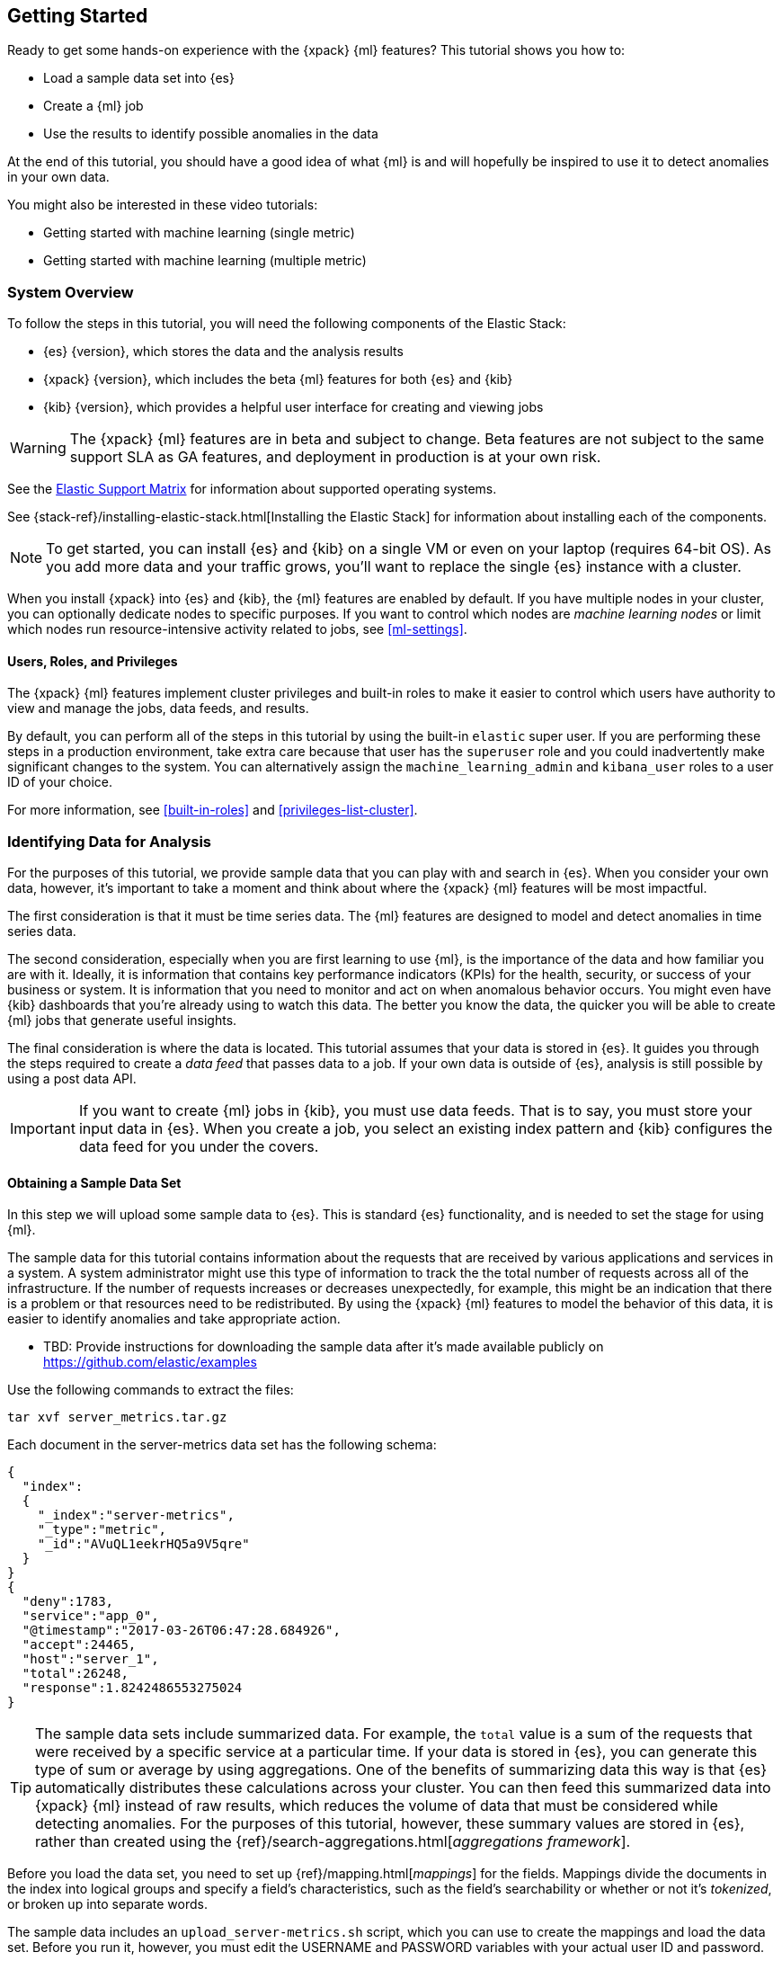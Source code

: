 [[ml-getting-started]]
== Getting Started

////
{xpack} {ml} features automatically detect:
* Anomalies in single or multiple time series
* Outliers in a population (also known as _entity profiling_)
* Rare events (also known as _log categorization_)

This tutorial is focuses on an anomaly detection scenario in single time series.
////
Ready to get some hands-on experience with the {xpack} {ml} features? This
tutorial shows you how to:

* Load a sample data set into {es}
* Create a {ml} job
* Use the results to identify possible anomalies in the data

At the end of this tutorial, you should have a good idea of what {ml} is and
will hopefully be inspired to use it to detect anomalies in your own data.

You might also be interested in these video tutorials:

* Getting started with machine learning (single metric)
* Getting started with machine learning (multiple metric)


[float]
[[ml-gs-sysoverview]]
=== System Overview

To follow the steps in this tutorial, you will need the following
components of the Elastic Stack:

* {es} {version}, which stores the data and the analysis results
* {xpack} {version}, which includes the beta {ml} features for both {es} and {kib}
* {kib} {version}, which provides a helpful user interface for creating and
viewing jobs +

//ll {ml} features are available to use as an API, however this tutorial
//will focus on using the {ml} tab in the {kib} UI.

WARNING: The {xpack} {ml} features are in beta and subject to change.
Beta features are not subject to the same support SLA as GA features,
and deployment in production is at your own risk.

See the https://www.elastic.co/support/matrix[Elastic Support Matrix] for
information about supported operating systems.

See {stack-ref}/installing-elastic-stack.html[Installing the Elastic Stack] for
information about installing each of the components.

NOTE: To get started, you can install {es} and {kib} on a
single VM or even on your laptop (requires 64-bit OS).
As you add more data and your traffic grows,
you'll want to replace the single {es} instance with a cluster.

When you install {xpack} into {es} and {kib}, the {ml} features are
enabled by default. If you have multiple nodes in your cluster, you can
optionally dedicate nodes to specific purposes. If you want to control which
nodes are _machine learning nodes_ or limit which nodes run resource-intensive
activity related to jobs, see <<ml-settings>>.


[float]
[[ml-gs-users]]
==== Users, Roles, and Privileges

The {xpack} {ml} features implement cluster privileges and built-in roles to
make it easier to control which users have authority to view and manage the jobs,
data feeds, and results.

By default, you can perform all of the steps in this tutorial by using the
built-in `elastic` super user. If you are performing these steps in a production
environment, take extra care because that user has the `superuser` role and you
could inadvertently make significant changes to the system. You can
alternatively assign the `machine_learning_admin` and `kibana_user` roles to a
user ID of your choice.

For more information, see <<built-in-roles>> and <<privileges-list-cluster>>.

[[ml-gs-data]]
=== Identifying Data for Analysis

For the purposes of this tutorial, we provide sample data that you can play with
and search in {es}. When you consider your own data, however, it's important to
take a moment and think about where the {xpack} {ml} features will be most
impactful.

The first consideration is that it must be time series data. The {ml} features
are designed to model and detect anomalies in time series data.

The second consideration, especially when you are first learning to use {ml},
is the importance of the data and how familiar you are with it. Ideally, it is
information that contains key performance indicators (KPIs) for the health,
security, or success of your business or system. It is information that you need
to monitor and act on when anomalous behavior occurs. You might even have {kib}
dashboards that you're already using to watch this data. The better you know the
data, the quicker you will be able to create {ml} jobs that generate useful
insights.

The final consideration is where the data is located. This tutorial assumes that
your data is stored in {es}. It guides you through the steps required to create
a _data feed_ that passes data to a job. If your own data is outside of {es},
analysis is still possible by using a post data API.

IMPORTANT: If you want to create {ml} jobs in {kib}, you must use data feeds.
That is to say, you must store your input data in {es}. When you create
a job, you select an existing index pattern and {kib} configures the data feed
for you under the covers.


[float]
[[ml-gs-sampledata]]
==== Obtaining a Sample Data Set

In this step we will upload some sample data to {es}. This is standard
{es} functionality, and is needed to set the stage for using {ml}.

The sample data for this tutorial contains information about the requests that
are received by various applications and services in a system. A system
administrator might use this type of information to track the the total
number of requests across all of the infrastructure. If the number of requests
increases or decreases unexpectedly, for example, this might be an indication
that there is a problem or that resources need to be redistributed. By using
the {xpack} {ml} features to model the behavior of this data, it is easier to
identify anomalies and take appropriate action.

* TBD: Provide instructions for downloading the sample data after it's made
available publicly on https://github.com/elastic/examples
//Download this data set by clicking here:
//See  https://download.elastic.co/demos/kibana/gettingstarted/shakespeare.json[shakespeare.json].

Use the following commands to extract the files:

[source,shell]
----------------------------------
tar xvf server_metrics.tar.gz
----------------------------------

Each document in the server-metrics data set has the following schema:

[source,js]
----------------------------------

{
  "index":
  {
    "_index":"server-metrics",
    "_type":"metric",
    "_id":"AVuQL1eekrHQ5a9V5qre"
  }
}
{
  "deny":1783,
  "service":"app_0",
  "@timestamp":"2017-03-26T06:47:28.684926",
  "accept":24465,
  "host":"server_1",
  "total":26248,
  "response":1.8242486553275024
}
----------------------------------

TIP: The sample data sets include summarized data. For example, the `total`
value is a sum of the requests that were received by a specific service at a
particular time. If your data is stored in {es}, you can generate
this type of sum or average by using aggregations. One of the benefits of
summarizing data this way is that {es} automatically distributes
these calculations across your cluster. You can then feed this summarized data
into {xpack} {ml} instead of raw results, which reduces the volume
of data that must be considered while detecting anomalies. For the purposes of
this tutorial, however, these summary values are stored in {es},
rather than created using the {ref}/search-aggregations.html[_aggregations framework_].
//TBD link to working with aggregations page

Before you load the data set, you need to set up {ref}/mapping.html[_mappings_]
for the fields. Mappings divide the documents in the index into logical groups
and specify a field's characteristics, such as the field's searchability or
whether or not it's _tokenized_, or broken up into separate words.

The sample data includes an `upload_server-metrics.sh` script, which you can use
to create the mappings and load the data set. Before you run it, however, you
must edit the USERNAME and PASSWORD variables with your actual user ID and
password.

The script runs a command similar to the following example, which sets up a
mapping for the data set:

[source,shell]
----------------------------------

curl -u elastic:elasticpassword -X PUT -H 'Content-Type: application/json'
http://localhost:9200/server-metrics -d '{
  "settings": {
    "number_of_shards": 1,
    "number_of_replicas": 0
  },
  "mappings": {
      "metric": {
        "properties": {
          "@timestamp": {
            "type": "date"
          },
          "accept": {
            "type": "long"
          },
          "deny": {
            "type": "long"
          },
          "host": {
            "type": "text",
            "fields": {
              "keyword": {
                "type": "keyword",
                "ignore_above": 256
              }
            }
          },
          "response": {
            "type": "float"
          },
          "service": {
            "type": "text",
            "fields": {
              "keyword": {
                "type": "keyword",
                "ignore_above": 256
              }
            }
          },
          "total": {
            "type": "long"
          }
        }
      }
    }
  }
}'
----------------------------------

NOTE: If you run this command, you must replace `elasticpassword` with your
actual password.

////
This mapping specifies the following qualities for the data set:

* The _@timestamp_ field is a date.
//that uses the ISO format `epoch_second`,
//which is the number of seconds since the epoch.
* The _accept_, _deny_, and _total_ fields are long numbers.
* The _host
////

You can then use the {es} `bulk` API to load the data set. The
`upload_server-metrics.sh` script runs commands similar to the following
example, which loads the four JSON files:

[source,shell]
----------------------------------

curl -u elastic:elasticpassword -X POST -H "Content-Type: application/json"
http://localhost:9200/server-metrics/_bulk --data-binary "@server-metrics_1.json"

curl -u elastic:elasticpassword -X POST -H "Content-Type: application/json"
http://localhost:9200/server-metrics/_bulk --data-binary "@server-metrics_2.json"

curl -u elastic:elasticpassword -X POST -H "Content-Type: application/json"
http://localhost:9200/server-metrics/_bulk --data-binary "@server-metrics_3.json"

curl -u elastic:elasticpassword -X POST -H "Content-Type: application/json"
http://localhost:9200/server-metrics/_bulk --data-binary "@server-metrics_4.json"
----------------------------------

TIP: This will upload 200MB of data. This is split into 4 files as there is a
maximum 100MB limit when using the `_bulk` API.

These commands might take some time to run, depending on the computing resources
available.

You can verify that the data was loaded successfully with the following command:

[source,shell]
----------------------------------

curl 'http://localhost:9200/_cat/indices?v' -u elastic:elasticpassword
----------------------------------

You should see output similar to the following:

[source,shell]
----------------------------------

health status index ... pri rep docs.count  docs.deleted  store.size ...
green  open   server-metrics ... 1 0 907200  0  136.2mb  ...
----------------------------------

Next, you must define an index pattern for this data set:

. Open {kib} in your web browser and log in. If you are running {kib}
locally, go to `http://localhost:5601/`.

. Click the **Management** tab, then **Index Patterns**.

. Click the plus sign (+) to define a new index pattern.

. For this tutorial, any pattern that matches the name of the index you've
loaded will work. For example, enter `server-metrics*` as the index pattern.

. Verify that the **Index contains time-based events** is checked.

. Select the `@timestamp` field from the **Time-field name** list.

. Click **Create**.

This data set can now be analyzed in {ml} jobs in {kib}.


[[ml-gs-jobs]]
=== Creating Jobs

Machine learning jobs contain the configuration information and metadata
necessary to perform an analytical task. They also contain the results of the
analytical task.

NOTE: This tutorial uses {kib} to create jobs and view results, but you can
alternatively use APIs to accomplish these tasks.
For API reference information, see <<ml-apis>>.

To work with jobs in {kib}:

. Open {kib} in your web browser and log in. If you are running {kib} locally,
go to `http://localhost:5601/`.

. Click **Machine Learning** in the side navigation:
image::images/ml-kibana.jpg["Job Management"]

You can choose to create single metric, multi-metric, or advanced jobs in
{kib}. In this tutorial, the goal is to detect anomalies in the total requests
received by your applications and services. The sample data contains a single
key performance indicator to track this, which is the total requests over time.
It is therefore logical to start by creating a single metric job for this KPI.

TIP: If you are using aggregated data, you can create an advanced job
and configure it to use a `summary_count_field`. The {ml} algorithms will
make the best possible use of summarized data in this case. For simplicity in this tutorial
we will not make use of that advanced functionality.


[float]
[[ml-gs-job1-create]]
==== Creating a Single Metric Job

A single metric job contains a single _detector_. A detector defines the type of
analysis that will occur (for example, `max`, `average`, or `rare` analytical
functions) and the fields that will be analyzed.

To create a single metric job in {kib}:

. Click **Machine Learning** in the side navigation,
then click **Create new job**.

. Click **Create single metric job**.
image::images/ml-create-jobs.jpg["Create a new job"]

. Click the `server-metrics` index. +
+
--
image::images/ml-gs-index.jpg["Select an index"]
--

. Configure the job by providing the following information:
image::images/ml-gs-single-job.jpg["Create a new job from the server-metrics index"]

.. For the **Aggregation**, select `Sum`. This value specifies the analysis
function that is used.
+
--
Some of the analytical functions look for single anomalous data points. For
example, `max` identifies the maximum value that is seen within a bucket.
Others perform some aggregation over the length of the bucket. For example,
`mean` calculates the mean of all the data points seen within the bucket.
Similarly, `count` calculates the total number of data points within the bucket.
In this tutorial, you are using the `sum` function, which calculates the sum of
the specified field's values within the bucket.
--

.. For the **Field**, select `total`. This value specifies the field that
the detector uses in the function.
+
--
NOTE: Some functions such as `count` and `rare` do not require fields.
--

.. For the **Bucket span**, enter `10m`. This value specifies the size of the
interval that the analysis is aggregated into.
+
--
The {xpack} {ml} features use the concept of a bucket to divide up the time series
into batches for processing. For example, if you are monitoring
the total number of requests in the system,
//and receive a data point every 10 minutes
using a bucket span of 1 hour would mean that at the end of each hour, it
calculates the sum of the requests for the last hour and computes the
anomalousness of that value compared to previous hours.

The bucket span has two purposes: it dictates over what time span to look for
anomalous features in data, and also determines how quickly anomalies can be
detected. Choosing a shorter bucket span enables anomalies to be detected more
quickly. However, there is a risk of being too sensitive to natural variations
or noise in the input data. Choosing too long a bucket span can mean that
interesting anomalies are averaged away. There is also the possibility that the
aggregation might smooth out some anomalies based on when the bucket starts
in time.

The bucket span has a significant impact on the analysis. When you're trying to
determine what value to use, take into account the granularity at which you
want to perform the analysis, the frequency of the input data, the duration of
typical anomalies and the frequency at which alerting is required.
--

. Determine whether you want to process all of the data or only part of it. If
you want to analyze all of the existing data, click
**Use full transaction_counts data**. If you want to see what happens when you
stop and start data feeds and process additional data over time, click the time
picker in the {kib} toolbar. Since the sample data spans a period of time
between March 26, 2017 and April 22, 2017, click **Absolute**. Set the start
time to March 26, 2017 and the end time to April 1, 2017, for example. Once
you've got the time range set up, click the **Go** button.
image:images/ml-gs-job1-time.jpg["Setting the time range for the data feed"]
+
--
A graph is generated, which represents the total number of requests over time.
--

. Provide a name for the job, for example `total-requests`. The job name must
be unique in your cluster. You can also optionally provide a description of the
job.

. Click **Create Job**.
image::images/ml-gs-job1.jpg["A graph of the total number of requests over time"]

As the job is created, the graph is updated to give a visual representation of
the progress of {ml} as the data is processed. This view is only available whilst the
job is running.

TIP: The `create_single_metic.sh` script creates a similar job and data feed by
using the {ml} APIs. For API reference information, see <<ml-apis>>.

[[ml-gs-job1-manage]]
=== Managing Jobs

After you create a job, you can see its status in the **Job Management** tab:

image::images/ml-gs-job1-manage1.jpg["Status information for the total-requests job"]

The following information is provided for each job:

Job ID::
The unique identifier for the job.

Description::
The optional description of the job.

Processed records::
The number of records that have been processed by the job.

Memory status::
The status of the mathematical models. When you create jobs by using the APIs or
by using the advanced options in {kib}, you can specify a `model_memory_limit`.
That value is the maximum amount of memory, in MiB, that the mathematical models
can use. Once that limit is approached, data pruning becomes more aggressive.
Upon exceeding that limit, new entities are not modeled.
The default value is `4096`. The memory status field reflects whether you have
reached or exceeded the model memory limit. It can have one of the following
values: +
`ok`::: The models stayed below the configured value.
`soft_limit`::: The models used more than 60% of the configured memory limit
and older unused models will be pruned to free up space.
`hard_limit`::: The models used more space than the configured memory limit.
As a result, not all incoming data was processed.

Job state::
The status of the job, which can be one of the following values: +
`open`::: The job is available to receive and process data.
`closed`::: The job finished successfully with its model state persisted.
The job must be opened before it can accept further data.
`closing`::: The job close action is in progress and has not yet completed.
A closing job cannot accept further data.
`failed`::: The job did not finish successfully due to an error.
This situation can occur due to invalid input data.
If the job had irrevocably failed, it must be force closed and then deleted.
If the data feed can be corrected, the job can be closed and then re-opened.

Datafeed state::
The status of the data feed, which can be one of the following values: +
started::: The data feed is actively receiving data.
stopped::: The data feed is stopped and will not receive data until it is
re-started.

Latest timestamp::
The timestamp of the last processed record.


If you click the arrow beside the name of job, you can show or hide additional
information, such as the settings, configuration information, or messages for
the job.

You can also click one of the **Actions** buttons to start the data feed, edit
the job or data feed, and clone or delete the job, for example.

[float]
[[ml-gs-job1-datafeed]]
==== Managing Data Feeds

A data feed can be started and stopped multiple times throughout its lifecycle.
If you want to retrieve more data from {es} and the data feed is
stopped, you must restart it.

For example, if you did not use the full data when you created the job, you can
now process the remaining data by restarting the data feed:

. In the **Machine Learning** / **Job Management** tab, click the following
button to start the data feed:
image::images/ml-start-feed.jpg["Start data feed"]

. Choose a start time and end time. For example,
click **Continue from 2017-04-01** and **2017-04-30**, then click **Start**.
The date picker defaults to the latest timestamp of processed data. Be careful
not to leave any gaps in the analysis, otherwise you might miss anomalies.
image::images/ml-gs-job1-datafeed.jpg["Restarting a data feed"]

The data feed state changes to `started`, the job state changes to `opened`,
and the number of processed records increases as the new data is analyzed. The
latest timestamp information also increases. For example:
image::images/ml-gs-job1-manage2.jpg["Job opened and data feed started"]

TIP: If your data is being loaded continuously, you can continue running the job
in real time. For this, start your data feed and select **No end time**.

If you want to stop the data feed at this point, you can click the following
button:
image::images/ml-stop-feed.jpg["Stop data feed"]

Now that you have processed all the data, let's start exploring the job results.


[[ml-gs-jobresults]]
=== Exploring Job Results

The {xpack} {ml} features analyze the input stream of data, model its behavior,
and perform analysis based on the detectors you defined in your job. When an
event occurs outside of the model, that event is identified as an anomaly.

Result records for each anomaly are stored in `.ml-anomalies-*` indices in {es}.
By default, the name of the index where {ml} results are stored is labelled
`shared`, which corresponds to the `.ml-anomalies-shared` index.

You can use the **Anomaly Explorer** or the **Single Metric Viewer** in {kib} to
view the analysis results.

Anomaly Explorer::
  This view contains swim lanes showing the maximum anomaly score over time.
  There is an overall swim lane that shows the overall score for the job, and
  also swim lanes for each influencer. By selecting a block in a swim lane, the
  anomaly details are displayed alongside the original source data (where
  applicable).
//TBD: Are they swimlane blocks, tiles, segments or cards? hmmm
//TBD: Do the time periods in the heat map correspond to buckets? hmmm is it a heat map?
//As time is the x-axis, and the block sizes stay the same, it feels more intuitive call it a swimlane.
//The swimlane bucket intervals depends on the time range selected. Their smallest possible
//granularity is a bucket, but if you have a big time range selected, then they will span many buckets

Single Metric Viewer::
  This view contains a chart that represents the actual and expected values over
  time. This is only available for jobs that analyze a single time series and
  where `model_plot_config` is enabled. As in the **Anomaly Explorer**, anomalous
  data points are shown in different colors depending on their score.

[float]
[[ml-gs-job1-analyze]]
==== Exploring Single Metric Job Results

By default when you view the results for a single metric job, the
**Single Metric Viewer** opens:
image::images/ml-gs-job1-analysis.jpg["Single Metric Viewer for total-requests job"]

The blue line in the chart represents the actual data values. The shaded blue
area represents the bounds for the expected values. The area between the upper
and lower bounds are the most likely values for the model. If a value is outside
of this area then it can be said to be anomalous.

If you slide the time selector from the beginning of the data to the end of the
data, you can see how the model improves as it processes more data. At the
beginning, the expected range of values is pretty broad and the model is not
capturing the periodicity in the data. But it quickly learns and begins to
reflect the daily variation.

Any data points outside the range that was predicted by the model are marked
as anomalies. When you have high volumes of real-life data, many anomalies
might be found. These vary in probability from very likely to highly unlikely,
that is to say, from not particularly anomalous to highly anomalous. There
can be none, one or two or tens, sometimes hundreds of anomalies found within
each bucket. There can be many thousands found per job. In order to provide
a sensible view of the results, an _anomaly score_ is calculated for each bucket
time interval. The anomaly score is a value from 0 to 100, which indicates
the significance of the observed anomaly compared to previously seen anomalies.
The highly anomalous values are shown in red and the low scored values are
indicated in blue. An interval with a high anomaly score is significant and
requires investigation.

Slide the time selector to a section of the time series that contains a red
anomaly data point. If you hover over the point, you can see more information
about that data point. You can also see details in the **Anomalies** section
of the viewer. For example:

image::images/ml-gs-job1-anomalies.jpg["Single Metric Viewer Anomalies for total-requests job"]

For each anomaly you can see key details such as the time, the actual and
expected ("typical") values, and their probability.

You can see the same information in a different format by using the
**Anomaly Explorer**:

image::images/ml-gs-job1-explorer.jpg["Anomaly Explorer for total-requests job"]

Click one of the red blocks in the swim lane to see details about the anomalies
that occurred in that time interval. For example:

image::images/ml-gs-job1-explorer-anomaly.jpg["Anomaly Explorer details for total-requests job"]

After you have identified anomalies, often the next step is to try to determine
the context of those situations. For example, are there other factors that are
contributing to the problem? Are the anomalies confined to particular
applications or servers? You can begin to troubleshoot these situations by
layering additional jobs or creating multi-metric jobs.

////
The troubleshooting job would not create alarms of its own, but rather would
help explain the overall situation.  It's usually a different job because it's
operating on different indices. Layering jobs is an important concept.
////
////
[float]
[[ml-gs-job2-create]]
==== Creating a Multi-Metric Job

TBD.

* Walk through creation of a simple multi-metric job.
* Provide overview of:
** partition fields,
** influencers
*** An influencer is someone or something that has influenced or contributed to the anomaly.
Results are aggregated for each influencer, for each bucket, across all detectors.
In this way, a combined anomaly score is calculated for each influencer,
which determines its relative anomalousness. You can specify one or many influencers.
Picking an influencer is strongly recommended for the following reasons:
**** It allow you to blame someone/something for the anomaly
**** It simplifies and aggregates results
*** The best influencer is the person or thing that you want to blame for the anomaly.
In many cases, users or client IP make excellent influencers.
*** By/over/partition fields are usually good candidates for influencers.
*** Influencers can be any field in the source data; they do not need to be fields
specified in detectors, although they often are.
** by/over fields,
*** detectors
**** You can have more than one detector in a job which is more efficient than
running multiple jobs against the same data stream.

//http://www.prelert.com/docs/behavioral_analytics/latest/concepts/multivariate.html

[float]
[[ml-gs-job2-analyze]]
===== Viewing Multi-Metric Job Results

TBD.

* Walk through exploration of job results.
* Describe how influencer detection accelerates root cause identification.

////
////
* Provide brief overview of statistical models and/or link to more info.
* Possibly discuss effect of altering bucket span.

The anomaly score is a sophisticated aggregation of the anomaly records in the
bucket. The calculation is optimized for high throughput, gracefully ages
historical data, and reduces the signal to noise levels. It adjusts for
variations in event rate, takes into account the frequency and the level of
anomalous activity and is adjusted relative to past anomalous behavior.
In addition, [the anomaly score] is boosted if anomalous activity occurs for related entities,
for example if disk IO and CPU are both behaving unusually for a given host.
** Once an anomalous time interval has been identified, it can be expanded to
view the detailed anomaly records which are the significant causal factors.
////
////
[[ml-gs-alerts]]
=== Creating Alerts for Job Results

TBD.

* Walk through creation of simple alert for anomalous data?

////
